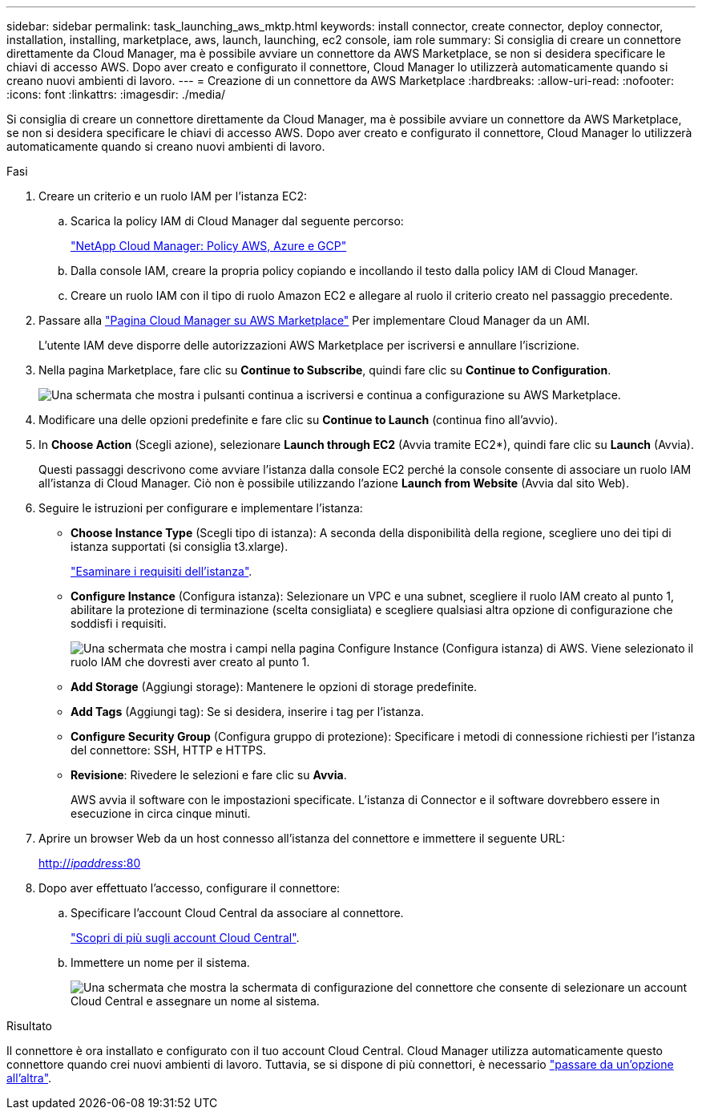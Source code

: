 ---
sidebar: sidebar 
permalink: task_launching_aws_mktp.html 
keywords: install connector, create connector, deploy connector, installation, installing, marketplace, aws, launch, launching, ec2 console, iam role 
summary: Si consiglia di creare un connettore direttamente da Cloud Manager, ma è possibile avviare un connettore da AWS Marketplace, se non si desidera specificare le chiavi di accesso AWS. Dopo aver creato e configurato il connettore, Cloud Manager lo utilizzerà automaticamente quando si creano nuovi ambienti di lavoro. 
---
= Creazione di un connettore da AWS Marketplace
:hardbreaks:
:allow-uri-read: 
:nofooter: 
:icons: font
:linkattrs: 
:imagesdir: ./media/


[role="lead"]
Si consiglia di creare un connettore direttamente da Cloud Manager, ma è possibile avviare un connettore da AWS Marketplace, se non si desidera specificare le chiavi di accesso AWS. Dopo aver creato e configurato il connettore, Cloud Manager lo utilizzerà automaticamente quando si creano nuovi ambienti di lavoro.

.Fasi
. Creare un criterio e un ruolo IAM per l'istanza EC2:
+
.. Scarica la policy IAM di Cloud Manager dal seguente percorso:
+
https://mysupport.netapp.com/site/info/cloud-manager-policies["NetApp Cloud Manager: Policy AWS, Azure e GCP"^]

.. Dalla console IAM, creare la propria policy copiando e incollando il testo dalla policy IAM di Cloud Manager.
.. Creare un ruolo IAM con il tipo di ruolo Amazon EC2 e allegare al ruolo il criterio creato nel passaggio precedente.


. Passare alla https://aws.amazon.com/marketplace/pp/B018REK8QG["Pagina Cloud Manager su AWS Marketplace"^] Per implementare Cloud Manager da un AMI.
+
L'utente IAM deve disporre delle autorizzazioni AWS Marketplace per iscriversi e annullare l'iscrizione.

. Nella pagina Marketplace, fare clic su *Continue to Subscribe*, quindi fare clic su *Continue to Configuration*.
+
image:screenshot_subscribe_cm.gif["Una schermata che mostra i pulsanti continua a iscriversi e continua a configurazione su AWS Marketplace."]

. Modificare una delle opzioni predefinite e fare clic su *Continue to Launch* (continua fino all'avvio).
. In *Choose Action* (Scegli azione), selezionare *Launch through EC2* (Avvia tramite EC2*), quindi fare clic su *Launch* (Avvia).
+
Questi passaggi descrivono come avviare l'istanza dalla console EC2 perché la console consente di associare un ruolo IAM all'istanza di Cloud Manager. Ciò non è possibile utilizzando l'azione *Launch from Website* (Avvia dal sito Web).

. Seguire le istruzioni per configurare e implementare l'istanza:
+
** *Choose Instance Type* (Scegli tipo di istanza): A seconda della disponibilità della regione, scegliere uno dei tipi di istanza supportati (si consiglia t3.xlarge).
+
link:reference_cloud_mgr_reqs.html["Esaminare i requisiti dell'istanza"].

** *Configure Instance* (Configura istanza): Selezionare un VPC e una subnet, scegliere il ruolo IAM creato al punto 1, abilitare la protezione di terminazione (scelta consigliata) e scegliere qualsiasi altra opzione di configurazione che soddisfi i requisiti.
+
image:screenshot_aws_iam_role.gif["Una schermata che mostra i campi nella pagina Configure Instance (Configura istanza) di AWS. Viene selezionato il ruolo IAM che dovresti aver creato al punto 1."]

** *Add Storage* (Aggiungi storage): Mantenere le opzioni di storage predefinite.
** *Add Tags* (Aggiungi tag): Se si desidera, inserire i tag per l'istanza.
** *Configure Security Group* (Configura gruppo di protezione): Specificare i metodi di connessione richiesti per l'istanza del connettore: SSH, HTTP e HTTPS.
** *Revisione*: Rivedere le selezioni e fare clic su *Avvia*.
+
AWS avvia il software con le impostazioni specificate. L'istanza di Connector e il software dovrebbero essere in esecuzione in circa cinque minuti.



. Aprire un browser Web da un host connesso all'istanza del connettore e immettere il seguente URL:
+
http://_ipaddress_:80[]

. Dopo aver effettuato l'accesso, configurare il connettore:
+
.. Specificare l'account Cloud Central da associare al connettore.
+
link:concept_cloud_central_accounts.html["Scopri di più sugli account Cloud Central"].

.. Immettere un nome per il sistema.
+
image:screenshot_set_up_cloud_manager.gif["Una schermata che mostra la schermata di configurazione del connettore che consente di selezionare un account Cloud Central e assegnare un nome al sistema."]





.Risultato
Il connettore è ora installato e configurato con il tuo account Cloud Central. Cloud Manager utilizza automaticamente questo connettore quando crei nuovi ambienti di lavoro. Tuttavia, se si dispone di più connettori, è necessario link:task_managing_connectors.html["passare da un'opzione all'altra"].
